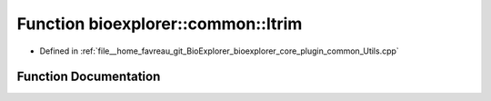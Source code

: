 .. _exhale_function_Utils_8cpp_1ad03e4e4645f1947184d7ff6d8adb8a56:

Function bioexplorer::common::ltrim
===================================

- Defined in :ref:`file__home_favreau_git_BioExplorer_bioexplorer_core_plugin_common_Utils.cpp`


Function Documentation
----------------------


.. doxygenfunction:: bioexplorer::common::ltrim(std::string&)
